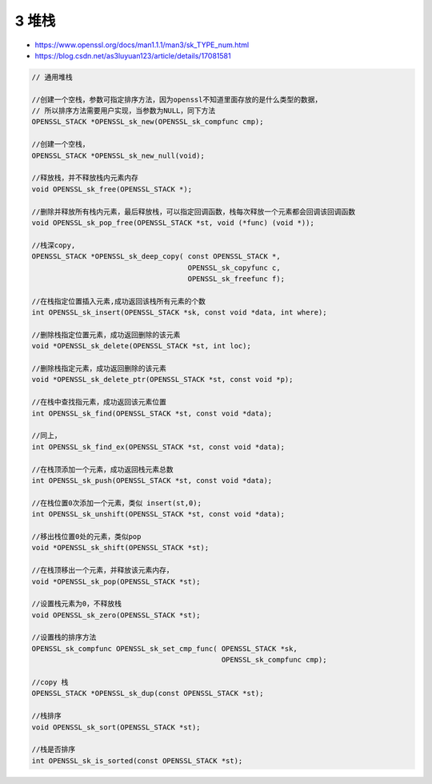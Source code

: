 #################
3 堆栈
#################


* https://www.openssl.org/docs/man1.1.1/man3/sk_TYPE_num.html
* https://blog.csdn.net/as3luyuan123/article/details/17081581

.. code:: cpp

    // 通用堆栈

    //创建一个空栈，参数可指定排序方法，因为openssl不知道里面存放的是什么类型的数据，
    // 所以排序方法需要用户实现，当参数为NULL，同下方法
    OPENSSL_STACK *OPENSSL_sk_new(OPENSSL_sk_compfunc cmp);

    //创建一个空栈，
    OPENSSL_STACK *OPENSSL_sk_new_null(void);

    //释放栈，并不释放栈内元素内存
    void OPENSSL_sk_free(OPENSSL_STACK *);

    //删除并释放所有栈内元素，最后释放栈，可以指定回调函数，栈每次释放一个元素都会回调该回调函数
    void OPENSSL_sk_pop_free(OPENSSL_STACK *st, void (*func) (void *));

    //栈深copy,
    OPENSSL_STACK *OPENSSL_sk_deep_copy( const OPENSSL_STACK *, 
                                         OPENSSL_sk_copyfunc c, 
                                         OPENSSL_sk_freefunc f);

    //在栈指定位置插入元素,成功返回该栈所有元素的个数
    int OPENSSL_sk_insert(OPENSSL_STACK *sk, const void *data, int where);

    //删除栈指定位置元素，成功返回删除的该元素
    void *OPENSSL_sk_delete(OPENSSL_STACK *st, int loc);

    //删除栈指定元素，成功返回删除的该元素
    void *OPENSSL_sk_delete_ptr(OPENSSL_STACK *st, const void *p);

    //在栈中查找指元素，成功返回该元素位置
    int OPENSSL_sk_find(OPENSSL_STACK *st, const void *data);

    //同上，
    int OPENSSL_sk_find_ex(OPENSSL_STACK *st, const void *data);

    //在栈顶添加一个元素，成功返回栈元素总数
    int OPENSSL_sk_push(OPENSSL_STACK *st, const void *data);

    //在栈位置0次添加一个元素，类似 insert(st,0);
    int OPENSSL_sk_unshift(OPENSSL_STACK *st, const void *data);

    //移出栈位置0处的元素，类似pop
    void *OPENSSL_sk_shift(OPENSSL_STACK *st);

    //在栈顶移出一个元素，并释放该元素内存，
    void *OPENSSL_sk_pop(OPENSSL_STACK *st);

    //设置栈元素为0，不释放栈
    void OPENSSL_sk_zero(OPENSSL_STACK *st);

    //设置栈的排序方法
    OPENSSL_sk_compfunc OPENSSL_sk_set_cmp_func( OPENSSL_STACK *sk, 
                                                 OPENSSL_sk_compfunc cmp);

    //copy 栈
    OPENSSL_STACK *OPENSSL_sk_dup(const OPENSSL_STACK *st);

    //栈排序
    void OPENSSL_sk_sort(OPENSSL_STACK *st);

    //栈是否排序
    int OPENSSL_sk_is_sorted(const OPENSSL_STACK *st);

